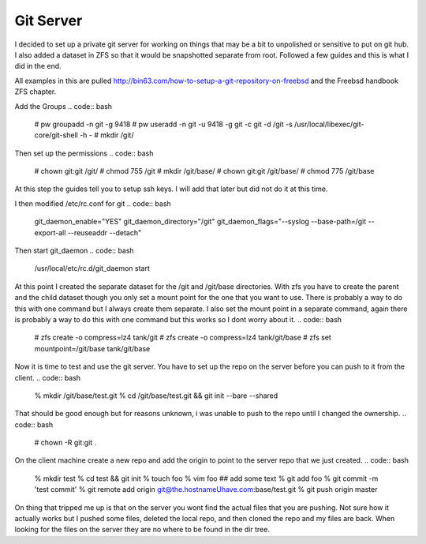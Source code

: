 Git Server
=============


I decided to set up a private git server for working on things that may be a bit to unpolished or
sensitive to put on git hub. I also added a dataset in ZFS so that it would be snapshotted separate from root. Followed a few guides and this is what I did in the end.



All examples in this are pulled http://bin63.com/how-to-setup-a-git-repository-on-freebsd and the Freebsd handbook ZFS chapter.


Add the Groups
.. code:: bash
	# pw groupadd -n git -g 9418
	# pw useradd -n git -u 9418 -g git -c git -d /git -s /usr/local/libexec/git-core/git-shell -h -
	# mkdir /git/

Then set up the permissions
.. code:: bash
	# chown git:git /git/
	# chmod 755 /git
	# mkdir /git/base/
	# chown git:git /git/base/
	# chmod 775 /git/base  

At this step the guides tell you to setup ssh keys. I will add that later but did not do it at this time. 

I then modified /etc/rc.conf for git
.. code:: bash
	git_daemon_enable="YES"
	git_daemon_directory="/git"
	git_daemon_flags="--syslog --base-path=/git --export-all --reuseaddr --detach"

Then start git_daemon
.. code:: bash
	/usr/local/etc/rc.d/git_daemon start

At this point I created the separate dataset for the /git and /git/base directories. With zfs you have to create the parent and the child dataset though you only set a mount point for the one that you want to use. There is probably a way to do this with one command but I always create them separate.
I also set the mount point in a separate command, again there is probably a way to do this with one command but this works so I dont worry about it. 
.. code:: bash
	# zfs create -o compress=lz4 tank/git
	# zfs create -o compress=lz4 tank/git/base
	# zfs set mountpoint=/git/base tank/git/base

Now it is time to test and use the git server. You have to set up the repo on the server before you can push to it from the client. 
.. code:: bash
	% mkdir /git/base/test.git
	% cd /git/base/test.git && git init --bare --shared

That should be good enough but for reasons unknown, i was unable to push to the repo until I changed the ownership.
.. code:: bash
	# chown -R git:git .

On the client machine create a new repo and add the origin to point to the server repo that we just created. 
.. code:: bash
	% mkdir test
	% cd test && git init
	% touch foo
	% vim foo ## add some text
	% git add foo
	% git commit -m 'test commit'
	% git remote add origin git@the.hostnameUhave.com:base/test.git
	% git push origin master

On thing that tripped me up is that on the server you wont find the actual files that you are pushing. Not sure how it actually works but I pushed some files, deleted the local repo, and then cloned the repo and my files are back. When looking for the files on the server they are no where to be found in the dir tree.  